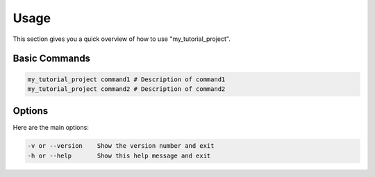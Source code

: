 #####
Usage
#####

This section gives you a quick overview of how to use "my_tutorial_project".

Basic Commands
==============

.. code-block:: bash

   my_tutorial_project command1 # Description of command1
   my_tutorial_project command2 # Description of command2

Options
=======

Here are the main options:

.. code-block:: bash

   -v or --version    Show the version number and exit
   -h or --help       Show this help message and exit


